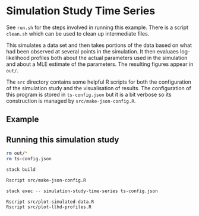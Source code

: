 * Simulation Study Time Series

See =run.sh= for the steps involved in running this example. There is a script
=clean.sh= which can be used to clean up intermediate files.

This simulates a data set and then takes portions of the data based on what had
been observed at several points in the simulation. It then evaluaes
log-likelihood profiles both about the actual parameters used in the simulation
and about a MLE estimate of the parameters. The resulting figures appear in
=out/=.

The =src= directory contains some helpful R scripts for both the configuration
of the simulation study and the visualisation of results. The configuration of
this program is stored in =ts-config.json= but it is a bit verbose so its
construction is managed by =src/make-json-config.R=.

** Example

[[./.out/prevalence-profiles.png]]

** Running this simulation study

#+BEGIN_SRC sh :tangle run.sh
rm out/*
rm ts-config.json

stack build

Rscript src/make-json-config.R

stack exec -- simulation-study-time-series ts-config.json

Rscript src/plot-simulated-data.R
Rscript src/plot-llhd-profiles.R
#+END_SRC
